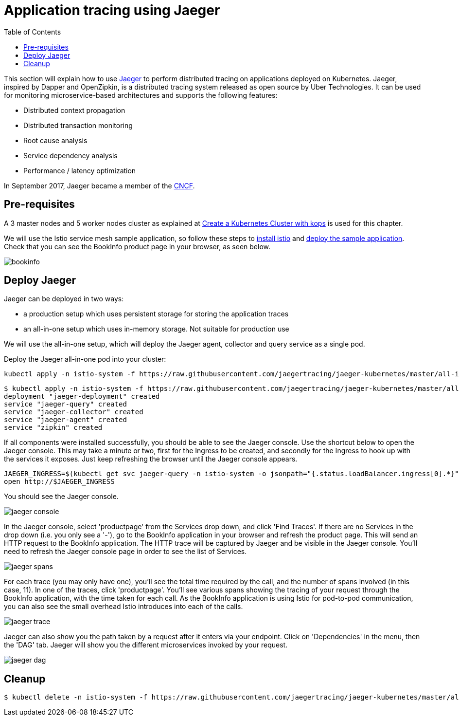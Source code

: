 = Application tracing using Jaeger
:toc:
:linkcss:
:imagesdir: images

This section will explain how to use http://jaeger.readthedocs.io/en/latest/[Jaeger] to perform distributed tracing on applications deployed on Kubernetes.
Jaeger, inspired by Dapper and OpenZipkin, is a distributed tracing system released as open source by Uber Technologies.
It can be used for monitoring microservice-based architectures and supports the following features:

   * Distributed context propagation
   * Distributed transaction monitoring
   * Root cause analysis
   * Service dependency analysis
   * Performance / latency optimization

In September 2017, Jaeger became a member of the link:https://www.cncf.io/[CNCF].

== Pre-requisites

A 3 master nodes and 5 worker nodes cluster as explained at link:../../../01-path-basics/102-your-first-cluster#alternative-create-a-kubernetes-cluster-with-kops[Create a Kubernetes Cluster with kops] is used for this chapter.

We will use the Istio service mesh sample application, so follow these steps to link:../../../02-path-working-with-clusters/202-service-mesh#install-istio[install istio] and link:../../../02-path-working-with-clusters/202-service-mesh#deploying-the-sample-application[deploy the sample application].
Check that you can see the BookInfo product page in your browser, as seen below.

image::bookinfo.png[]

== Deploy Jaeger

Jaeger can be deployed in two ways:

* a production setup which uses persistent storage for storing the application traces
* an all-in-one setup which uses in-memory storage. Not suitable for production use

We will use the all-in-one setup, which will deploy the Jaeger agent, collector and query service as a single pod.

Deploy the Jaeger all-in-one pod into your cluster:

    kubectl apply -n istio-system -f https://raw.githubusercontent.com/jaegertracing/jaeger-kubernetes/master/all-in-one/jaeger-all-in-one-template.yml

    $ kubectl apply -n istio-system -f https://raw.githubusercontent.com/jaegertracing/jaeger-kubernetes/master/all-in-one/jaeger-all-in-one-template.yml
    deployment "jaeger-deployment" created
    service "jaeger-query" created
    service "jaeger-collector" created
    service "jaeger-agent" created
    service "zipkin" created

If all components were installed successfully, you should be able to see the Jaeger console. Use the shortcut below to
open the Jaeger console. This may take a minute or two, first for the Ingress to be created, and secondly for the Ingress
to hook up with the services it exposes. Just keep refreshing the browser until the Jaeger console appears.

    JAEGER_INGRESS=$(kubectl get svc jaeger-query -n istio-system -o jsonpath="{.status.loadBalancer.ingress[0].*}")
    open http://$JAEGER_INGRESS

You should see the Jaeger console.

image::jaeger-console.png[]

In the Jaeger console, select 'productpage' from the Services drop down, and click 'Find Traces'.
If there are no Services in the drop down (i.e. you only see a '-'), go to the BookInfo application in your browser and refresh the product page.
This will send an HTTP request to the BookInfo application. The HTTP trace will be captured by Jaeger and be visible in the Jaeger console. You'll need to
refresh the Jaeger console page in order to see the list of Services.

image::jaeger-spans.png[]

For each trace (you may only have one), you'll see the total time required by the call, and the number of spans involved (in this case, 11).
In one of the traces, click 'productpage'. You'll see various spans showing the tracing of your request through the BookInfo application,
with the time taken for each call. As the BookInfo application is using Istio for pod-to-pod communication, you can also see the small
overhead Istio introduces into each of the calls.

image::jaeger-trace.png[]

Jaeger can also show you the path taken by a request after it enters via your endpoint. Click on 'Dependencies' in the menu,
then the 'DAG' tab. Jaeger will show you the different microservices invoked by your request.

image::jaeger-dag.png[]

== Cleanup
	$ kubectl delete -n istio-system -f https://raw.githubusercontent.com/jaegertracing/jaeger-kubernetes/master/all-in-one/jaeger-all-in-one-template.yml
